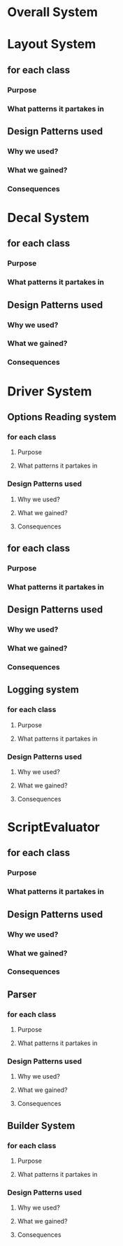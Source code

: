 * Overall System

* Layout System
** for each class
*** Purpose
*** What patterns it partakes in
** Design Patterns used
*** Why we used?
*** What we gained?
*** Consequences


* Decal System
** for each class
*** Purpose
*** What patterns it partakes in
** Design Patterns used
*** Why we used?
*** What we gained?
*** Consequences

* Driver System
** Options Reading system
*** for each class
**** Purpose
**** What patterns it partakes in
*** Design Patterns used
**** Why we used?
**** What we gained?
**** Consequences
** for each class
*** Purpose
*** What patterns it partakes in
** Design Patterns used
*** Why we used?
*** What we gained?
*** Consequences

** Logging system
*** for each class
**** Purpose
**** What patterns it partakes in
*** Design Patterns used
**** Why we used?
**** What we gained?
**** Consequences


* ScriptEvaluator
** for each class
*** Purpose
*** What patterns it partakes in
** Design Patterns used
*** Why we used?
*** What we gained?
*** Consequences
** Parser
*** for each class
**** Purpose
**** What patterns it partakes in
*** Design Patterns used
**** Why we used?
**** What we gained?
**** Consequences
** Builder System
*** for each class
**** Purpose
**** What patterns it partakes in
*** Design Patterns used
**** Why we used?
**** What we gained?
**** Consequences


